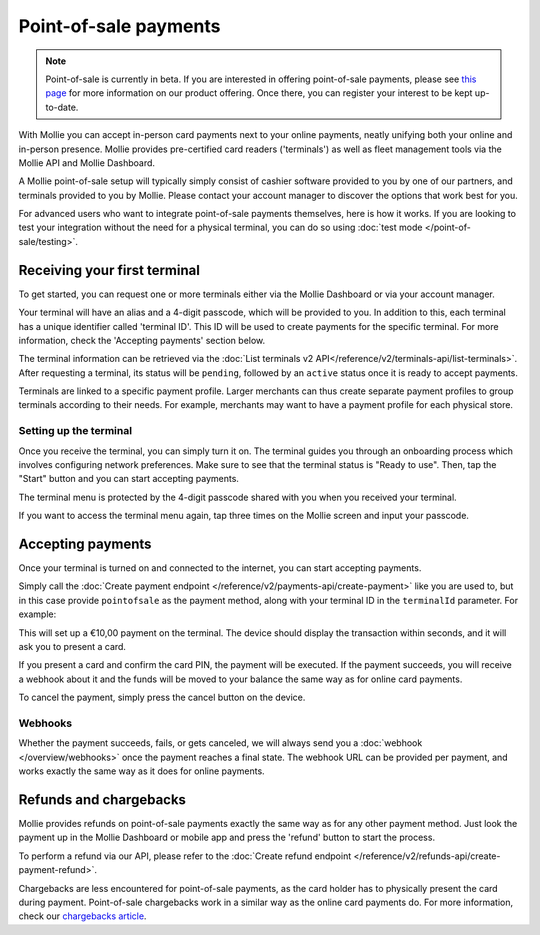 Point-of-sale payments
======================
.. note:: Point-of-sale is currently in beta. If you are interested in offering point-of-sale payments, please see
   `this page <https://www.mollie.com/products/payments-terminal>`_ for more information on our product offering. Once
   there, you can register your interest to be kept up-to-date.

With Mollie you can accept in-person card payments next to your online payments, neatly unifying both your online and
in-person presence. Mollie provides pre-certified card readers ('terminals') as well as fleet management tools via the
Mollie API and Mollie Dashboard.

A Mollie point-of-sale setup will typically simply consist of cashier software provided to you by one of our partners,
and terminals provided to you by Mollie. Please contact your account manager to discover the options that work best for
you.

For advanced users who want to integrate point-of-sale payments themselves, here is how it works. If you are looking to
test your integration without the need for a physical terminal, you can do so using :doc:`test mode </point-of-sale/testing>`.

Receiving your first terminal
-----------------------------
To get started, you can request one or more terminals either via the Mollie Dashboard or via your account manager.

Your terminal will have an alias and a 4-digit passcode, which will be provided to you.
In addition to this, each terminal has a unique identifier called 'terminal ID'. This ID will be used to create payments
for the specific terminal. For more information, check the 'Accepting payments' section below.

The terminal information can be retrieved via the :doc:`List terminals v2 API</reference/v2/terminals-api/list-terminals>`.
After requesting a terminal, its status will be ``pending``, followed by an ``active`` status once it is ready to accept
payments.

Terminals are linked to a specific payment profile. Larger merchants can thus create separate payment profiles
to group terminals according to their needs. For example, merchants may want to have a payment profile for each physical store.

Setting up the terminal
^^^^^^^^^^^^^^^^^^^^^^^
Once you receive the terminal, you can simply turn it on. The terminal guides you through an onboarding process which
involves configuring network preferences. Make sure to see that the terminal status is "Ready to use".
Then, tap the "Start" button and you can start accepting payments.

.. image:: images/pos-ready-to-use-screen@2x.png
   :class: boxed-in-dark-mode

The terminal menu is protected by the 4-digit passcode shared with you when you received your terminal.

If you want to access the terminal menu again, tap three times on the Mollie screen and input your passcode.

Accepting payments
------------------
Once your terminal is turned on and connected to the internet, you can start accepting payments.

Simply call the :doc:`Create payment endpoint </reference/v2/payments-api/create-payment>` like you are used to, but in
this case provide ``pointofsale`` as the payment method, along with your terminal ID in the ``terminalId`` parameter.
For example:

.. code-block:: bash
   :linenos:

   curl -X POST https://api.mollie.com/v2/payments \
       -H "Authorization: Bearer live_dHar4XY7LxsDOtmnkVtjNVWXLSlXsM" \
       -d "amount[currency]=EUR" \
       -d "amount[value]=10.00" \
       -d "description=My first in-person payment" \
       -d "redirectUrl=https://cash-register.example.org/order/12345/" \
       -d "webhookUrl=https://cash-register.example.org/payments/webhook/" \
       -d "method=pointofsale" \
       -d "terminalId=term_7MgL4wea46qkRcoTZjWEH"

This will set up a €10,00 payment on the terminal. The device should display the transaction within seconds, and it will
ask you to present a card.

If you present a card and confirm the card PIN, the payment will be executed. If the payment succeeds, you will receive
a webhook about it and the funds will be moved to your balance the same way as for online card payments.

To cancel the payment, simply press the cancel button on the device.

Webhooks
^^^^^^^^
Whether the payment succeeds, fails, or gets canceled, we will always send you a :doc:`webhook </overview/webhooks>`
once the payment reaches a final state. The webhook URL can be provided per payment, and works exactly the same way as
it does for online payments.

Refunds and chargebacks
-----------------------
Mollie provides refunds on point-of-sale payments exactly the same way as for any other payment method. Just look the
payment up in the Mollie Dashboard or mobile app and press the 'refund' button to start the process.

To perform a refund via our API, please refer to the
:doc:`Create refund endpoint </reference/v2/refunds-api/create-payment-refund>`.

Chargebacks are less encountered for point-of-sale payments, as the card holder has to physically present the card during payment.
Point-of-sale chargebacks work in a similar way as the online card payments do. For more information, check our
`chargebacks article <https://help.mollie.com/hc/en-us/articles/115001470869>`_.
